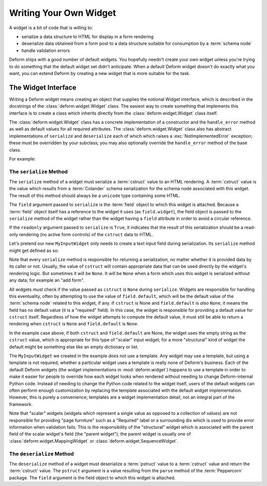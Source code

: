 .. _writing_a_widget:

Writing Your Own Widget
=======================

A widget is a bit of code that is willing to:

- serialize a data structure to HTML for display in a form rendering

- deserialize data obtained from a form post to a data structure
  suitable for consumption by a :term:`schema node`

- handle validation errors

Deform ships with a good number of default widgets.  You hopefully
needn't create your own widget unless you're trying to do something
that the default widget set didn't anticipate.  When a default Deform
widget doesn't do exactly what you want, you can extend Deform by
creating a new widget that is more suitable for the task.

The Widget Interface
--------------------

Writing a Deform widget means creating an object that supplies the
notional Widget interface, which is described in the docstrings of the
:class:`deform.widget.Widget` class.  The easiest way to create
something that implements this interface is to create a class which
inherits directly from the :class:`deform.widget.Widget` class itself.

The :class:`deform.widget.Widget` class has a concrete implementation
of a constructor and the ``handle_error`` method as well as default
values for all required attributes.  The :class:`deform.widget.Widget`
class also has abstract implementations of ``serialize`` and
``deserialize`` each of which which raises a
:exc:`NotImplementedError` exception; these must be overridden by your
subclass; you may also optionally override the ``handle_error`` method
of the base class.

For example:

.. code-block:: python
   :linenos:

    from deform.widget import Widget

    class MyInputWidget(Widget):
        def serialize(self, field, cstruct=None, readonly=False):
            ...

        def deserialize(self, field, pstruct=None):
            ...

        def handle_error(self, field, error):
            ...

The ``serialize`` Method
~~~~~~~~~~~~~~~~~~~~~~~~

The ``serialize`` method of a widget must serialize a :term:`cstruct`
value to an HTML rendering.  A :term:`cstruct` value is the value
which results from a :term:`Colander` schema serialization for the
schema node associated with this widget.  The result of this method
should always be a ``unicode`` type containing some HTML.

The ``field`` argument passed to ``serialize`` is the :term:`field`
object to which this widget is attached.  Because a :term:`field`
object itself has a reference to the widget it uses (as
``field.widget``), the field object is passed to the ``serialize``
method of the widget rather than the widget having a ``field``
attribute in order to avoid a circular reference.

If the ``readonly`` argument passed to ``serialize`` is ``True``, it
indicates that the result of this serialization should be a read-only
rendering (no active form controls) of the ``cstruct`` data to HTML.

Let's pretend our new ``MyInputWidget`` only needs to create a text
input field during serialization.  Its ``serialize`` method might get
defined as so:

.. code-block:: python
   :linenos:

    from deform.widget import Widget
    import cgi

    class MyInputWidget(Widget):
        def serialize(self, field, cstruct=None, readonly=False):
            if cstruct is None:
                cstruct = field.default
            if cstruct is None:
                cstruct = ''
            quoted = cgi.escape(cstruct, quote='"')
            return u'<input type="text" value="%s">' % quoted

Note that every ``serialize`` method is responsible for returning a
serialization, no matter whether it is provided data by its caller or
not.  Usually, the value of ``cstruct`` will contain appropriate data
that can be used directly by the widget's rendering logic.  But
sometimes it will be ``None``.  It will be ``None`` when a form which
uses this widget is serialized without any data; for example an "add
form".

All widgets *must* check if the value passed as ``cstruct`` is
``None`` during ``serialize``.  Widgets are responsible for handling
this eventuality, often by attempting to use the value of
``field.default``, which will be the default value of the
:term:`schema node` related to this widget, if any.  If ``cstruct`` is
None and ``field.default`` is *also* ``None``, it means the field has
no default value (it is a "required" field).  In this case, the widget
is responsible for providing a default value for ``cstruct`` itself.
Regardless of how the widget attempts to compute the default value, it
must still be able to return a rendering when ``cstruct`` is ``None``
and ``field.default`` is ``None``.

In the example case above, if both ``cstruct`` and ``field.default``
are None, the widget uses the empty string as the ``cstruct`` value,
which is appropriate for this type of "scalar" input widget; for a
more "structural" kind of widget the default might be something else
like an empty dictionary or list.

The ``MyInputWidget`` we created in the example does not use a
template. Any widget may use a template, but using a template is not
required; whether a particular widget uses a template is really none
of Deform's business.  Each of the default Deform widgets (the widget
implementations in :mod:`deform.widget`) happens to use a template in
order to make it easier for people to override how each widget looks
when rendered without needing to change Deform-internal Python code.
Instead of needing to change the Python code related to the widget
itself, users of the default widgets can often perform enough
customization by replacing the template associated with the default
widget implementation.  However, this is purely a convenience;
templates are a widget implementation detail, not an integral part of
the framework.

Note that "scalar" widgets (widgets which represent a single value as
opposed to a collection of values) are not responsible for providing
"page furniture" such as a "Required" label or a surrounding div which
is used to provide error information when validation fails.  This is
the responsibility of the "structural" widget which is associated with
the parent field of the scalar widget's field (the "parent widget");
the parent widget is usually one of
:class:`deform.widget.MappingWidget` or
:class:`deform.widget.SequenceWidget`.

The ``deserialize`` Method
~~~~~~~~~~~~~~~~~~~~~~~~~~

The ``deserialize`` method of a widget must deserialize a
:term:`pstruct` value to a :term:`cstruct` value and return the
:term:`cstruct` value.  The ``pstruct`` argument is a value resulting
from the ``parse`` method of the :term:`Peppercorn` package. The
``field`` argument is the field object to which this widget is
attached.

.. code-block:: python
   :linenos:

    from deform.widget import Widget
    import cgi

    class MyInputWidget(Widget):
        def serialize(self, field, cstruct=None, readonly=False):
            if cstruct is None:
                cstruct = field.default
            if cstruct is None:
                cstruct = ''
            return '<input type="text" value="%s">' % cgi.escape(cstruct)

        def deserialize(self, field, pstruct=None):
            ...

